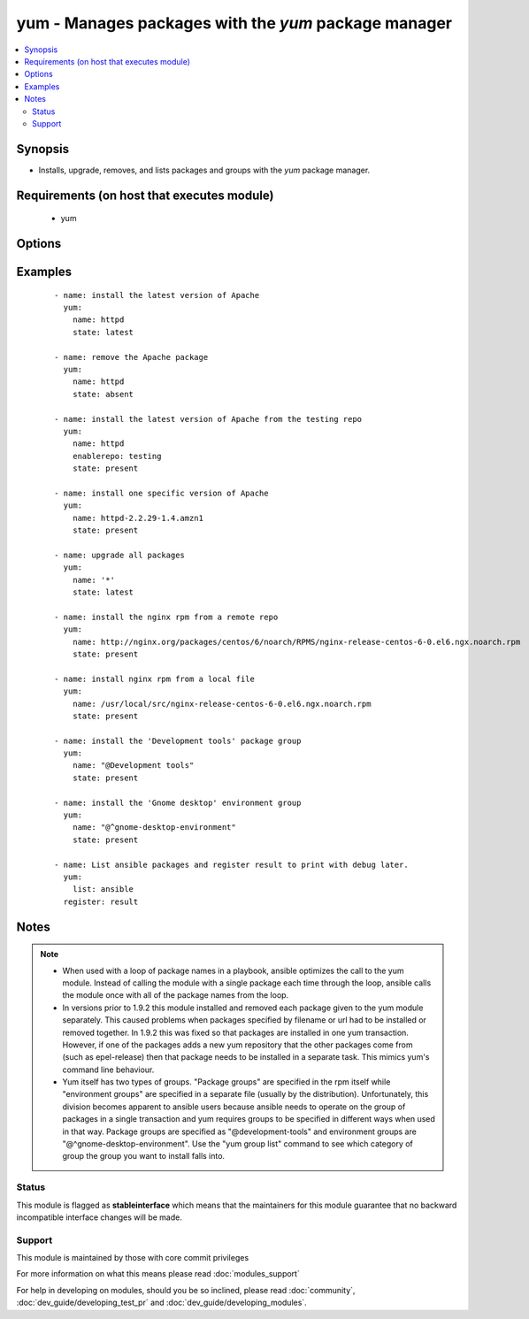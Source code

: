 .. _yum:


yum - Manages packages with the *yum* package manager
+++++++++++++++++++++++++++++++++++++++++++++++++++++



.. contents::
   :local:
   :depth: 2


Synopsis
--------

* Installs, upgrade, removes, and lists packages and groups with the *yum* package manager.


Requirements (on host that executes module)
-------------------------------------------

  * yum


Options
-------

.. raw:: html

    <table border=1 cellpadding=4>
    <tr>
    <th class="head">parameter</th>
    <th class="head">required</th>
    <th class="head">default</th>
    <th class="head">choices</th>
    <th class="head">comments</th>
    </tr>
                <tr><td>conf_file<br/><div style="font-size: small;"></div></td>
    <td>no</td>
    <td></td>
        <td></td>
        <td><div>The remote yum configuration file to use for the transaction.</div>        </td></tr>
                <tr><td>disable_gpg_check<br/><div style="font-size: small;"></div></td>
    <td>no</td>
    <td>no</td>
        <td><ul><li>yes</li><li>no</li></ul></td>
        <td><div>Whether to disable the GPG checking of signatures of packages being installed. Has an effect only if state is <em>present</em> or <em>latest</em>.</div>        </td></tr>
                <tr><td>disablerepo<br/><div style="font-size: small;"></div></td>
    <td>no</td>
    <td></td>
        <td></td>
        <td><div><em>Repoid</em> of repositories to disable for the install/update operation. These repos will not persist beyond the transaction. When specifying multiple repos, separate them with a ",".</div>        </td></tr>
                <tr><td>enablerepo<br/><div style="font-size: small;"></div></td>
    <td>no</td>
    <td></td>
        <td></td>
        <td><div><em>Repoid</em> of repositories to enable for the install/update operation. These repos will not persist beyond the transaction. When specifying multiple repos, separate them with a ",".</div>        </td></tr>
                <tr><td>exclude<br/><div style="font-size: small;"> (added in 2.0)</div></td>
    <td>no</td>
    <td></td>
        <td></td>
        <td><div>Package name(s) to exclude when state=present, or latest</div>        </td></tr>
                <tr><td>installroot<br/><div style="font-size: small;"> (added in 2.3)</div></td>
    <td>no</td>
    <td>/</td>
        <td></td>
        <td><div>Specifies an alternative installroot, relative to which all packages will be installed.</div>        </td></tr>
                <tr><td>list<br/><div style="font-size: small;"></div></td>
    <td>no</td>
    <td></td>
        <td></td>
        <td><div>Package name to run the equivalent of yum list &lt;package&gt; against.</div>        </td></tr>
                <tr><td>name<br/><div style="font-size: small;"></div></td>
    <td>yes</td>
    <td></td>
        <td></td>
        <td><div>Package name, or package specifier with version, like <code>name-1.0</code>. When using state=latest, this can be '*' which means run: yum -y update. You can also pass a url or a local path to a rpm file (using state=present).  To operate on several packages this can accept a comma separated list of packages or (as of 2.0) a list of packages.</div></br>
    <div style="font-size: small;">aliases: pkg<div>        </td></tr>
                <tr><td>skip_broken<br/><div style="font-size: small;"> (added in 2.3)</div></td>
    <td>no</td>
    <td>no</td>
        <td><ul><li>yes</li><li>no</li></ul></td>
        <td><div>Resolve depsolve problems by removing packages that are causing problems from the trans‐ action.</div>        </td></tr>
                <tr><td>state<br/><div style="font-size: small;"></div></td>
    <td>no</td>
    <td>present</td>
        <td><ul><li>present</li><li>installed</li><li>latest</li><li>absent</li><li>removed</li></ul></td>
        <td><div>Whether to install (<code>present</code> or <code>installed</code>, <code>latest</code>), or remove (<code>absent</code> or <code>removed</code>) a package.</div>        </td></tr>
                <tr><td>update_cache<br/><div style="font-size: small;"> (added in 1.9)</div></td>
    <td>no</td>
    <td>no</td>
        <td><ul><li>yes</li><li>no</li></ul></td>
        <td><div>Force yum to check if cache is out of date and redownload if needed. Has an effect only if state is <em>present</em> or <em>latest</em>.</div></br>
    <div style="font-size: small;">aliases: expire-cache<div>        </td></tr>
                <tr><td>validate_certs<br/><div style="font-size: small;"> (added in 2.1)</div></td>
    <td>no</td>
    <td>yes</td>
        <td><ul><li>yes</li><li>no</li></ul></td>
        <td><div>This only applies if using a https url as the source of the rpm. e.g. for localinstall. If set to <code>no</code>, the SSL certificates will not be validated.</div><div>This should only set to <code>no</code> used on personally controlled sites using self-signed certificates as it avoids verifying the source site.</div><div>Prior to 2.1 the code worked as if this was set to <code>yes</code>.</div>        </td></tr>
        </table>
    </br>



Examples
--------

 ::

    - name: install the latest version of Apache
      yum:
        name: httpd
        state: latest
    
    - name: remove the Apache package
      yum:
        name: httpd
        state: absent
    
    - name: install the latest version of Apache from the testing repo
      yum:
        name: httpd
        enablerepo: testing
        state: present
    
    - name: install one specific version of Apache
      yum:
        name: httpd-2.2.29-1.4.amzn1
        state: present
    
    - name: upgrade all packages
      yum:
        name: '*'
        state: latest
    
    - name: install the nginx rpm from a remote repo
      yum:
        name: http://nginx.org/packages/centos/6/noarch/RPMS/nginx-release-centos-6-0.el6.ngx.noarch.rpm
        state: present
    
    - name: install nginx rpm from a local file
      yum:
        name: /usr/local/src/nginx-release-centos-6-0.el6.ngx.noarch.rpm
        state: present
    
    - name: install the 'Development tools' package group
      yum:
        name: "@Development tools"
        state: present
    
    - name: install the 'Gnome desktop' environment group
      yum:
        name: "@^gnome-desktop-environment"
        state: present
    
    - name: List ansible packages and register result to print with debug later.
      yum:
        list: ansible
      register: result


Notes
-----

.. note::
    - When used with a loop of package names in a playbook, ansible optimizes the call to the yum module.  Instead of calling the module with a single package each time through the loop, ansible calls the module once with all of the package names from the loop.
    - In versions prior to 1.9.2 this module installed and removed each package given to the yum module separately. This caused problems when packages specified by filename or url had to be installed or removed together. In 1.9.2 this was fixed so that packages are installed in one yum transaction. However, if one of the packages adds a new yum repository that the other packages come from (such as epel-release) then that package needs to be installed in a separate task. This mimics yum's command line behaviour.
    - Yum itself has two types of groups.  "Package groups" are specified in the rpm itself while "environment groups" are specified in a separate file (usually by the distribution).  Unfortunately, this division becomes apparent to ansible users because ansible needs to operate on the group of packages in a single transaction and yum requires groups to be specified in different ways when used in that way.  Package groups are specified as "@development-tools" and environment groups are "@^gnome-desktop-environment". Use the "yum group list" command to see which category of group the group you want to install falls into.



Status
~~~~~~

This module is flagged as **stableinterface** which means that the maintainers for this module guarantee that no backward incompatible interface changes will be made.


Support
~~~~~~~

This module is maintained by those with core commit privileges

For more information on what this means please read :doc:`modules_support`


For help in developing on modules, should you be so inclined, please read :doc:`community`, :doc:`dev_guide/developing_test_pr` and :doc:`dev_guide/developing_modules`.
